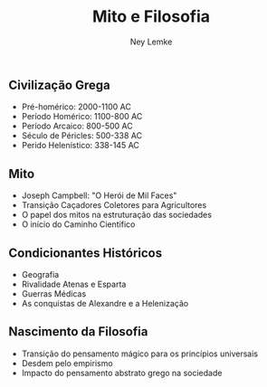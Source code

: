 #+Title: Mito e Filosofia
#+Author: Ney Lemke
#+Email: lemke@ibb.unesp.br

#+OPTIONS: reveal_center:t reveal_progress:t reveal_history:nil reveal_control:t
#+OPTIONS: reveal_rolling_links:t reveal_keyboard:t reveal_overview:t num:nil
#+OPTIONS: reveal_width:1200 reveal_height:800
#+OPTIONS: toc:1
#+REVEAL_MARGIN: 0.1
#+REVEAL_MIN_SCALE: 0.5
#+REVEAL_MAX_SCALE: 2.5
#+REVEAL_TRANS: cube
#+REVEAL_THEME: moon
#+REVEAL_HLEVEL: 2
#+REVEAL_HEAD_PREAMBLE: <meta name="description" content="Org-Reveal Introduction.">
#+REVEAL_POSTAMBLE: <p> Created by Ney Lemke. </p>
#+REVEAL_PLUGINS: (markdown notes)
#+REVEAL_EXTRA_CSS: ./local.css
#+REVEAL_ROOT: /reveal.js 

** Civilização Grega
- Pré-homérico: 2000-1100 AC
- Período Homérico: 1100-800 AC
- Período Arcaico: 800-500 AC
- Século de Péricles: 500-338 AC
- Perido Helenístico: 338-145 AC
** Mito
- Joseph Campbell: "O Herói de Mil Faces"
- Transição Caçadores Coletores para Agricultores
- O papel dos mitos na estruturação das sociedades
- O início do Caminho Científico
** Condicionantes Históricos
- Geografia
- Rivalidade Atenas e Esparta
- Guerras Médicas
- As conquistas de Alexandre e a Helenização 
** Nascimento da Filosofia
- Transição do pensamento mágico para os princípios universais
- Desdem pelo empirismo
- Impacto do pensamento abstrato grego na sociedade 

